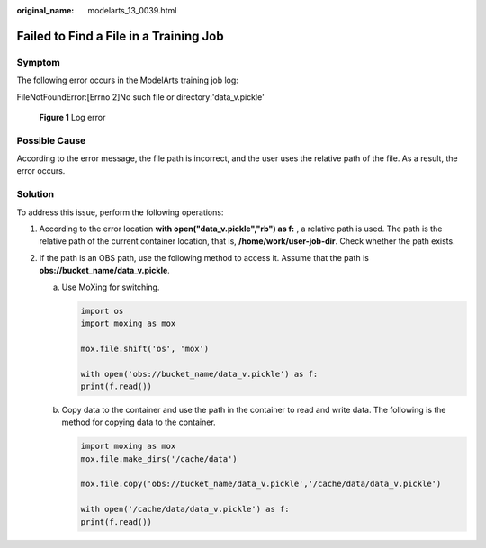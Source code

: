 :original_name: modelarts_13_0039.html

.. _modelarts_13_0039:

Failed to Find a File in a Training Job
=======================================

Symptom
-------

The following error occurs in the ModelArts training job log:

FileNotFoundError:[Errno 2]No such file or directory:'data_v.pickle'


.. figure:: /_static/images/en-us_image_0000001799498944.png
   :alt: **Figure 1** Log error

   **Figure 1** Log error

Possible Cause
--------------

According to the error message, the file path is incorrect, and the user uses the relative path of the file. As a result, the error occurs.

Solution
--------

To address this issue, perform the following operations:

#. According to the error location **with open("data_v.pickle","rb") as f:** , a relative path is used. The path is the relative path of the current container location, that is, **/home/work/user-job-dir**. Check whether the path exists.
#. If the path is an OBS path, use the following method to access it. Assume that the path is **obs://bucket_name/data_v.pickle**.

   a. Use MoXing for switching.

      .. code-block::

         import os
         import moxing as mox

         mox.file.shift('os', 'mox')

         with open('obs://bucket_name/data_v.pickle') as f:
         print(f.read())

   b. Copy data to the container and use the path in the container to read and write data. The following is the method for copying data to the container.

      .. code-block::

         import moxing as mox
         mox.file.make_dirs('/cache/data')

         mox.file.copy('obs://bucket_name/data_v.pickle','/cache/data/data_v.pickle')

         with open('/cache/data/data_v.pickle') as f:
         print(f.read())
